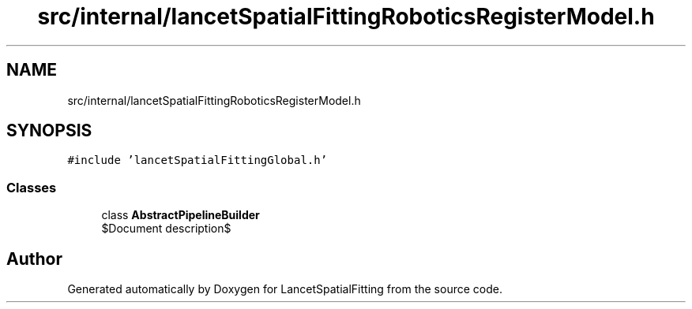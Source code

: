 .TH "src/internal/lancetSpatialFittingRoboticsRegisterModel.h" 3 "Mon Nov 21 2022" "Version 1.0.0" "LancetSpatialFitting" \" -*- nroff -*-
.ad l
.nh
.SH NAME
src/internal/lancetSpatialFittingRoboticsRegisterModel.h
.SH SYNOPSIS
.br
.PP
\fC#include 'lancetSpatialFittingGlobal\&.h'\fP
.br

.SS "Classes"

.in +1c
.ti -1c
.RI "class \fBAbstractPipelineBuilder\fP"
.br
.RI "$Document description$ "
.in -1c
.SH "Author"
.PP 
Generated automatically by Doxygen for LancetSpatialFitting from the source code\&.
